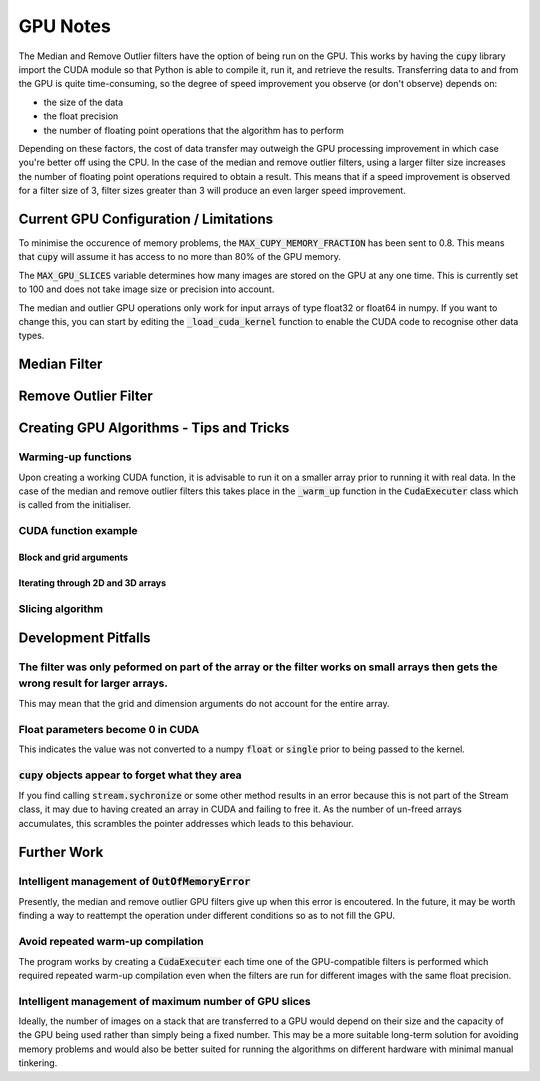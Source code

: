 GPU Notes
=============

The Median and Remove Outlier filters have the option of being run on the GPU.
This works by having the :code:`cupy` library import the CUDA module so that
Python is able to compile it, run it, and retrieve the results. Transferring
data to and from the GPU is quite time-consuming, so the degree of speed 
improvement you observe (or don't observe) depends on:

- the size of the data
- the float precision
- the number of floating point operations that the algorithm has to perform

Depending on these factors, the cost of data transfer may outweigh the GPU
processing improvement in which case you're better off using the CPU. In the
case of the median and remove outlier filters, using a larger filter size
increases the number of floating point operations required to obtain a result.
This means that if a speed improvement is observed for a filter size of 3,
filter sizes greater than 3 will produce an even larger speed improvement.

Current GPU Configuration / Limitations
-----------------------------------------

To minimise the occurence of memory problems, the
:code:`MAX_CUPY_MEMORY_FRACTION` has been sent to 0.8. This means that
:code:`cupy` will assume it has access to no more than 80% of the GPU memory.

The :code:`MAX_GPU_SLICES` variable determines how many images are stored on
the GPU at any one time. This is currently set to 100 and does not take image
size or precision into account.

The median and outlier GPU operations only work for input arrays of type float32
or float64 in numpy. If you want to change this, you can start by editing the
:code:`_load_cuda_kernel` function to enable the CUDA code to recognise other
data types.

Median Filter
-------------

.. code-block:: C
   int something = 3;
   float something = 2;


Remove Outlier Filter
---------------------



Creating GPU Algorithms - Tips and Tricks
-----------------------------------------

Warming-up functions
####################

Upon creating a working CUDA function, it is advisable to run it on a smaller
array prior to running it with real data. In the case of the median and remove
outlier filters this takes place in the :code:`_warm_up` function in the
:code:`CudaExecuter` class which is called from the initialiser.

CUDA function example
#####################

Block and grid arguments
************************

Iterating through 2D and 3D arrays
**********************************

Slicing algorithm
#################

Development Pitfalls
--------------------

The filter was only peformed on part of the array or the filter works on small arrays then gets the wrong result for larger arrays.
#########################################################
This may mean that the grid and dimension arguments do not account for the
entire array.

Float parameters become 0 in CUDA
####################################
This indicates the value was not converted to a numpy :code:`float` or
:code:`single` prior to being passed to the kernel.

:code:`cupy` objects appear to forget what they area
#######################################################
If you find calling :code:`stream.sychronize` or some other method results in an
error because this is not part of the Stream class, it may due to having
created an array in CUDA and failing to free it. As the number of un-freed
arrays accumulates, this scrambles the pointer addresses which leads to this
behaviour.

Further Work
------------

Intelligent management of :code:`OutOfMemoryError`
#################################################
Presently, the median and remove outlier GPU filters give up when this
error is encoutered. In the future, it may be worth finding a way to
reattempt the operation under different conditions so as to not fill the
GPU.

Avoid repeated warm-up compilation
##################################
The program works by creating a :code:`CudaExecuter` each time one of the
GPU-compatible filters is performed which required repeated warm-up compilation
even when the filters are run for different images with the same float
precision.

Intelligent management of maximum number of GPU slices
######################################################
Ideally, the number of images on a stack that are transferred to a GPU would
depend on their size and the capacity of the GPU being used
rather than simply being a fixed number. This may be a more suitable long-term
solution for avoiding memory problems and would also be better suited for
running the algorithms on different hardware with minimal manual tinkering.
